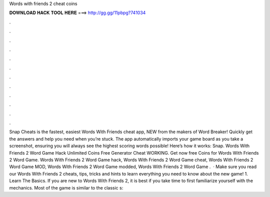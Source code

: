 Words with friends 2 cheat coins

𝐃𝐎𝐖𝐍𝐋𝐎𝐀𝐃 𝐇𝐀𝐂𝐊 𝐓𝐎𝐎𝐋 𝐇𝐄𝐑𝐄 ===> http://gg.gg/11pbpg?741034

.

.

.

.

.

.

.

.

.

.

.

.

Snap Cheats is the fastest, easiest Words With Friends cheat app, NEW from the makers of Word Breaker! Quickly get the answers and help you need when you’re stuck. The app automatically imports your game board as you take a screenshot, ensuring you will always see the highest scoring words possible! Here’s how it works: Snap. Words With Friends 2 Word Game Hack Unlimited Coins Free Generator Cheat WORKING. Get now free Coins for Words With Friends 2 Word Game. Words With Friends 2 Word Game hack, Words With Friends 2 Word Game cheat, Words With Friends 2 Word Game MOD, Words With Friends 2 Word Game modded, Words With Friends 2 Word Game .  · Make sure you read our Words With Friends 2 cheats, tips, tricks and hints to learn everything you need to know about the new game! 1. Learn The Basics. If you are new to Words With Friends 2, it is best if you take time to first familiarize yourself with the mechanics. Most of the game is similar to the classic s: 